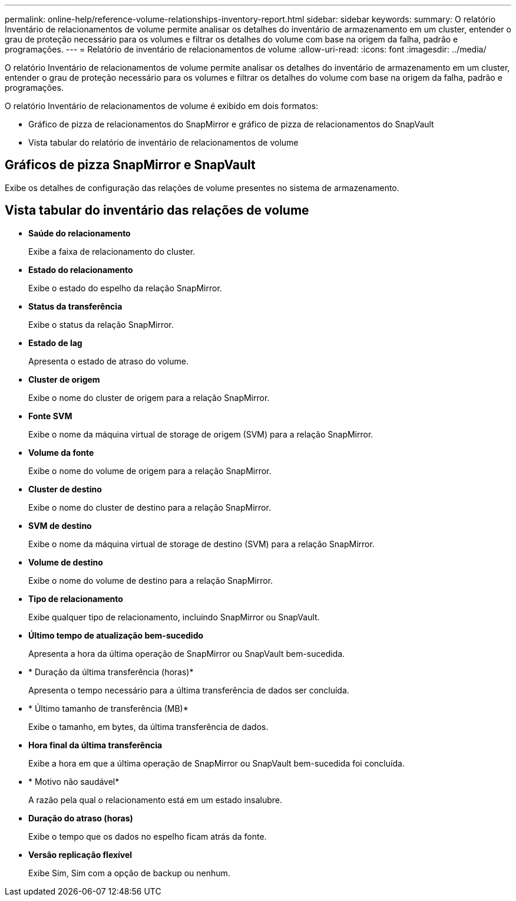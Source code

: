 ---
permalink: online-help/reference-volume-relationships-inventory-report.html 
sidebar: sidebar 
keywords:  
summary: O relatório Inventário de relacionamentos de volume permite analisar os detalhes do inventário de armazenamento em um cluster, entender o grau de proteção necessário para os volumes e filtrar os detalhes do volume com base na origem da falha, padrão e programações. 
---
= Relatório de inventário de relacionamentos de volume
:allow-uri-read: 
:icons: font
:imagesdir: ../media/


[role="lead"]
O relatório Inventário de relacionamentos de volume permite analisar os detalhes do inventário de armazenamento em um cluster, entender o grau de proteção necessário para os volumes e filtrar os detalhes do volume com base na origem da falha, padrão e programações.

O relatório Inventário de relacionamentos de volume é exibido em dois formatos:

* Gráfico de pizza de relacionamentos do SnapMirror e gráfico de pizza de relacionamentos do SnapVault
* Vista tabular do relatório de inventário de relacionamentos de volume




== Gráficos de pizza SnapMirror e SnapVault

Exibe os detalhes de configuração das relações de volume presentes no sistema de armazenamento.



== Vista tabular do inventário das relações de volume

* *Saúde do relacionamento*
+
Exibe a faixa de relacionamento do cluster.

* *Estado do relacionamento*
+
Exibe o estado do espelho da relação SnapMirror.

* *Status da transferência*
+
Exibe o status da relação SnapMirror.

* *Estado de lag*
+
Apresenta o estado de atraso do volume.

* *Cluster de origem*
+
Exibe o nome do cluster de origem para a relação SnapMirror.

* *Fonte SVM*
+
Exibe o nome da máquina virtual de storage de origem (SVM) para a relação SnapMirror.

* *Volume da fonte*
+
Exibe o nome do volume de origem para a relação SnapMirror.

* *Cluster de destino*
+
Exibe o nome do cluster de destino para a relação SnapMirror.

* *SVM de destino*
+
Exibe o nome da máquina virtual de storage de destino (SVM) para a relação SnapMirror.

* *Volume de destino*
+
Exibe o nome do volume de destino para a relação SnapMirror.

* *Tipo de relacionamento*
+
Exibe qualquer tipo de relacionamento, incluindo SnapMirror ou SnapVault.

* *Último tempo de atualização bem-sucedido*
+
Apresenta a hora da última operação de SnapMirror ou SnapVault bem-sucedida.

* * Duração da última transferência (horas)*
+
Apresenta o tempo necessário para a última transferência de dados ser concluída.

* * Último tamanho de transferência (MB)*
+
Exibe o tamanho, em bytes, da última transferência de dados.

* *Hora final da última transferência*
+
Exibe a hora em que a última operação de SnapMirror ou SnapVault bem-sucedida foi concluída.

* * Motivo não saudável*
+
A razão pela qual o relacionamento está em um estado insalubre.

* *Duração do atraso (horas)*
+
Exibe o tempo que os dados no espelho ficam atrás da fonte.

* *Versão replicação flexível*
+
Exibe Sim, Sim com a opção de backup ou nenhum.


